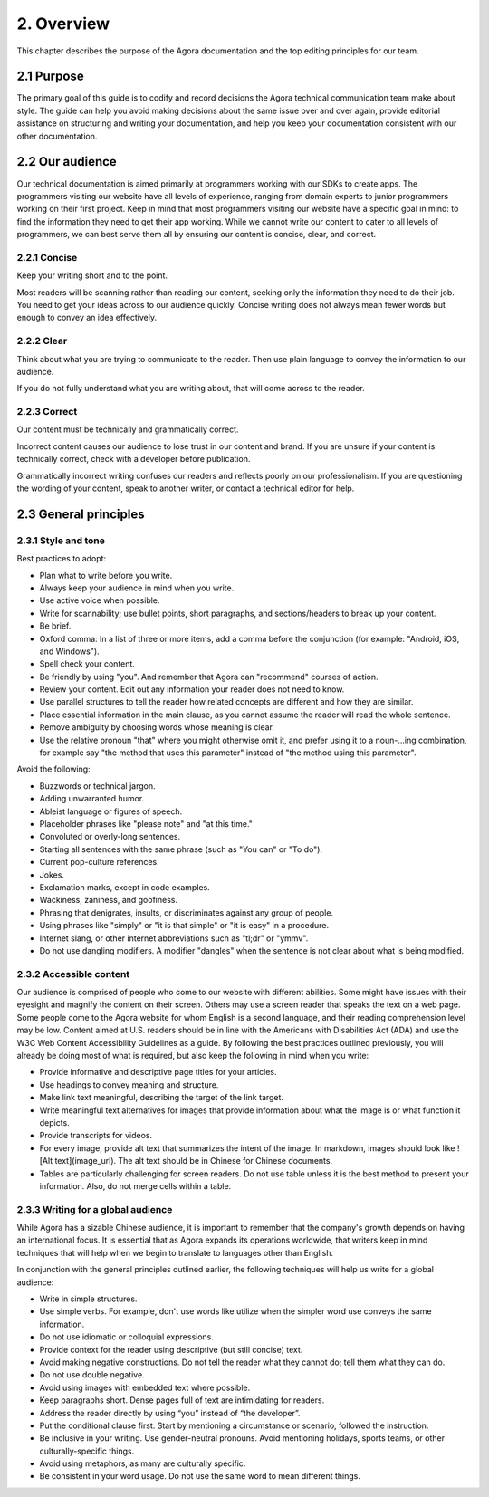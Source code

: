 2. Overview
===============================

This chapter describes the purpose of the Agora documentation and the top editing principles for our team.

-------------------------------------
2.1 Purpose
-------------------------------------

The primary goal of this guide is to codify and record decisions the Agora technical communication team make about style. The guide can help you avoid making decisions about the same issue over and over again, provide editorial assistance on structuring and writing your documentation, and help you keep your documentation consistent with our other documentation.

-------------------------------------
2.2 Our audience
-------------------------------------

Our technical documentation is aimed primarily at programmers working with our SDKs to create apps. The programmers visiting our website have all levels of experience, ranging from domain experts to junior programmers working on their first project. Keep in mind that most programmers visiting our website have a specific goal in mind: to find the information they need to get their app working. While we cannot write our content to cater to all levels of programmers, we can best serve them all by ensuring our content is concise, clear, and correct.

^^^^^^^^^^^^^^^^^^^^^^^^^^^^^^
2.2.1 Concise
^^^^^^^^^^^^^^^^^^^^^^^^^^^^^^

Keep your writing short and to the point.

Most readers will be scanning rather than reading our content, seeking only the information they need to do their job. You need to get your ideas across to our audience quickly. Concise writing does not always mean fewer words but enough to convey an idea effectively.

^^^^^^^^^^^^^^^^^^^^^^^^^^^^^^
2.2.2 Clear
^^^^^^^^^^^^^^^^^^^^^^^^^^^^^^

Think about what you are trying to communicate to the reader. Then use plain language to convey the information to our audience.

If you do not fully understand what you are writing about, that will come across to the reader. 

^^^^^^^^^^^^^^^^^^^^^^^^^^^^^^
2.2.3 Correct
^^^^^^^^^^^^^^^^^^^^^^^^^^^^^^

Our content must be technically and grammatically correct.

Incorrect content causes our audience to lose trust in our content and brand. If you are unsure if your content is technically correct, check with a developer before publication.

Grammatically incorrect writing confuses our readers and reflects poorly on our professionalism. If you are questioning the wording of your content, speak to another writer, or contact a technical editor for help.

-------------------------------------
2.3 General principles
-------------------------------------

^^^^^^^^^^^^^^^^^^^^^^^^^^^^^^
2.3.1 Style and tone
^^^^^^^^^^^^^^^^^^^^^^^^^^^^^^

Best practices to adopt:

* Plan what to write before you write.
* Always keep your audience in mind when you write.
* Use active voice when possible.
* Write for scannability; use bullet points, short paragraphs, and sections/headers to break up your content.
* Be brief.
* Oxford comma: In a list of three or more items, add a comma before the conjunction (for example: "Android, iOS, and Windows").
* Spell check your content.
* Be friendly by using "you". And remember that Agora can "recommend" courses of action.
* Review your content. Edit out any information your reader does not need to know.
* Use parallel structures to tell the reader how related concepts are different and how they are similar.
* Place essential information in the main clause, as you cannot assume the reader will read the whole sentence.
* Remove ambiguity by choosing words whose meaning is clear.
* Use the relative pronoun "that" where you might otherwise omit it, and prefer using it to a noun-...ing combination, for example say "the method that uses this parameter" instead of "the method using this parameter".

Avoid the following:

* Buzzwords or technical jargon.
* Adding unwarranted humor.
* Ableist language or figures of speech.
* Placeholder phrases like "please note" and "at this time."
* Convoluted or overly-long sentences.
* Starting all sentences with the same phrase (such as "You can" or "To do").
* Current pop-culture references.
* Jokes.
* Exclamation marks, except in code examples. 
* Wackiness, zaniness, and goofiness.
* Phrasing that denigrates, insults, or discriminates against any group of people.
* Using phrases like "simply" or "it is that simple" or "it is easy" in a procedure.
* Internet slang, or other internet abbreviations such as "tl;dr" or "ymmv".
* Do not use dangling modifiers. A modifier "dangles" when the sentence is not clear about what is being modified.

^^^^^^^^^^^^^^^^^^^^^^^^^^^^^^
2.3.2 Accessible content
^^^^^^^^^^^^^^^^^^^^^^^^^^^^^^

Our audience is comprised of people who come to our website with different abilities. Some might have issues with their eyesight and magnify the content on their screen. Others may use a screen reader that speaks the text on a web page. Some people come to the Agora website for whom English is a second language, and their reading comprehension level may be low. Content aimed at U.S. readers should be in line with the Americans with Disabilities Act (ADA) and use the W3C Web Content Accessibility Guidelines as a guide. By following the best practices outlined previously, you will already be doing most of what is required, but also keep the following in mind when you write:

* Provide informative and descriptive page titles for your articles.
* Use headings to convey meaning and structure.
* Make link text meaningful, describing the target of the link target.
* Write meaningful text alternatives for images that provide information about what the image is or what function it depicts.
* Provide transcripts for videos.
* For every image, provide alt text that summarizes the intent of the image. In markdown, images should look like ![Alt text](image_url). The alt text should be in Chinese for Chinese documents.
* Tables are particularly challenging for screen readers. Do not use table unless it is the best method to present your information. Also, do not merge cells within a table.

^^^^^^^^^^^^^^^^^^^^^^^^^^^^^^^^^^^^^^^^^^^^^
2.3.3 Writing for a global audience
^^^^^^^^^^^^^^^^^^^^^^^^^^^^^^^^^^^^^^^^^^^^^

While Agora has a sizable Chinese audience, it is important to remember that the company's growth depends on having an international focus. It is essential that as Agora expands its operations worldwide, that writers keep in mind techniques that will help when we begin to translate to languages other than English.

In conjunction with the general principles outlined earlier, the following techniques will help us write for a global audience:

* Write in simple structures.
* Use simple verbs. For example, don't use words like utilize when the simpler word use conveys the same information.
* Do not use idiomatic or colloquial expressions.
* Provide context for the reader using descriptive (but still concise) text.
* Avoid making negative constructions. Do not tell the reader what they cannot do; tell them what they can do.
* Do not use double negative.
* Avoid using images with embedded text where possible.
* Keep paragraphs short. Dense pages full of text are intimidating for readers.
* Address the reader directly by using “you” instead of “the developer”.
* Put the conditional clause first. Start by mentioning a circumstance or scenario, followed the instruction.
* Be inclusive in your writing. Use gender-neutral pronouns. Avoid mentioning holidays, sports teams, or other culturally-specific things.
* Avoid using metaphors, as many are culturally specific.
* Be consistent in your word usage. Do not use the same word to mean different things.